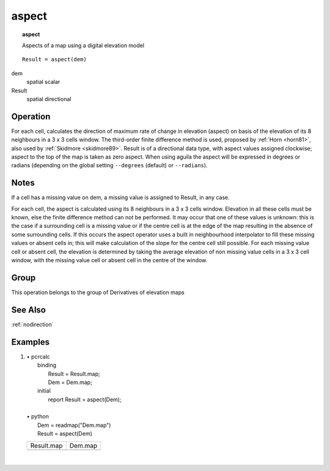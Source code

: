 

.. index::
   single: aspect
.. _aspect:

******
aspect
******
.. topic:: aspect

   Aspects of a map using a digital elevation model

::

  Result = aspect(dem)

dem
   spatial
   scalar

Result
   spatial
   directional

Operation
=========


For each cell, calculates the direction of maximum rate of change in
elevation (aspect) on basis of the elevation of its 8 neighbours in a 3
x 3 cells window. The third-order finite difference method is used,
proposed by :ref:`Horn <horn81>`, also used by :ref:`Skidmore <skidmore89>`. Result is of a directional data type, with aspect values assigned clockwise; aspect to the top of the map is taken as zero aspect. When using aguila the aspect will be expressed in degrees or radians (depending on the global setting :literal:`--degrees` (default) or :literal:`--radians`).  

Notes
=====


If a cell has a missing value on dem, a missing value is assigned to Result, in any case.   




For each cell, the aspect is calculated using its 8 neighbours in a 3 x 3 cells
window. Elevation in all these cells must be known, else the finite
difference method can not be performed. It may occur that one of these
values is unknown: this is the case if a surrounding cell is a missing value
or if the centre cell is at the edge of the map resulting in the absence of
some surrounding cells. If this occurs the aspect operator uses a built in neighbourhood interpolator to fill these missing values or absent cells in; this will make calculation of the slope for the centre cell still possible. For each missing value cell or absent cell, the elevation is determined by taking the average elevation of non missing value cells in a 3 x 3 cell window, with the missing value cell or absent cell in the centre of the window.    

Group
=====
This operation belongs to the group of  Derivatives of elevation maps 

See Also
========
:ref:`nodirection`

Examples
========
#. 
   | • pcrcalc
   |   binding
   |    Result = Result.map;
   |    Dem = Dem.map;
   |   initial
   |    report Result = aspect(Dem);
   |   
   | • python
   |   Dem = readmap("Dem.map")
   |   Result = aspect(Dem)

   ========================================= =====================================
   Result.map                                Dem.map                              
   .. image::  ../examples/aspect_Result.png .. image::  ../examples/slope_Dem.png
   ========================================= =====================================

   | 


